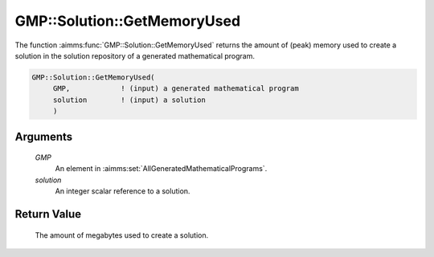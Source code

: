 .. aimms:function:: GMP::Solution::GetMemoryUsed(GMP, solution)

.. _GMP::Solution::GetMemoryUsed:

GMP::Solution::GetMemoryUsed
============================

The function :aimms:func:`GMP::Solution::GetMemoryUsed` returns the amount of
(peak) memory used to create a solution in the solution repository of a
generated mathematical program.

.. code-block:: aimms

    GMP::Solution::GetMemoryUsed(
         GMP,            ! (input) a generated mathematical program
         solution        ! (input) a solution
         )

Arguments
---------

    *GMP*
        An element in :aimms:set:`AllGeneratedMathematicalPrograms`.

    *solution*
        An integer scalar reference to a solution.

Return Value
------------

    The amount of megabytes used to create a solution.

.. seealso::

    The procedure :aimms:func:`GMP::Instance::SetMemoryLimit`.
